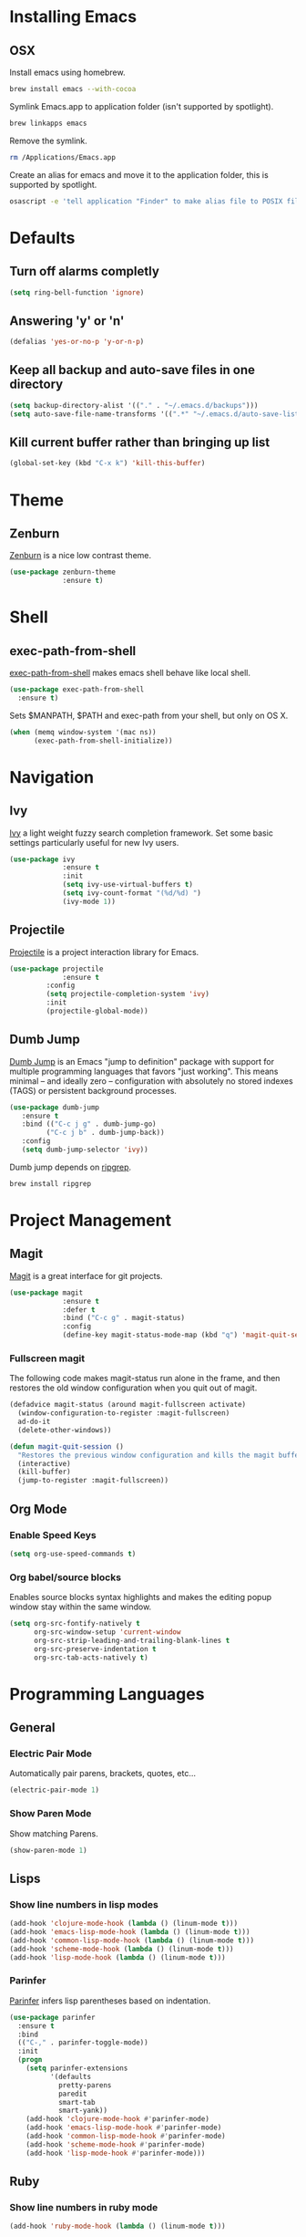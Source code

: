 * Installing Emacs
** OSX

Install emacs using homebrew.

#+BEGIN_SRC sh
brew install emacs --with-cocoa
#+END_SRC

Symlink Emacs.app to application folder (isn't supported by spotlight).

#+BEGIN_SRC sh
brew linkapps emacs
#+END_SRC 

Remove the symlink.

#+BEGIN_SRC sh
rm /Applications/Emacs.app
#+END_SRC 

Create an alias for emacs and move it to the application folder, this is supported
by spotlight.

#+BEGIN_SRC sh 
osascript -e 'tell application "Finder" to make alias file to POSIX file "/usr/local/opt/emacs/Emacs.app" at POSIX file "/Applications"'
#+END_SRC
* Defaults
** Turn off alarms completly

#+BEGIN_SRC emacs-lisp
  (setq ring-bell-function 'ignore)
#+END_SRC

** Answering 'y' or 'n'

#+BEGIN_SRC emacs-lisp
  (defalias 'yes-or-no-p 'y-or-n-p)
#+END_SRC
   
** Keep all backup and auto-save files in one directory

#+BEGIN_SRC emacs-lisp
  (setq backup-directory-alist '(("." . "~/.emacs.d/backups")))
  (setq auto-save-file-name-transforms '((".*" "~/.emacs.d/auto-save-list/" t)))

#+END_SRC
** Kill current buffer rather than bringing up list

#+BEGIN_SRC emacs-lisp
(global-set-key (kbd "C-x k") 'kill-this-buffer)
#+END_SRC

* Theme
** Zenburn 

[[https://github.com/bbatsov/zenburn-emacs][Zenburn]] is a nice low contrast theme.

#+BEGIN_SRC emacs-lisp
  (use-package zenburn-theme
               :ensure t)
#+END_SRC
* Shell
** exec-path-from-shell

[[https://github.com/purcell/exec-path-from-shell][exec-path-from-shell]] makes emacs shell behave like local shell.

#+BEGIN_SRC emacs-lisp
  (use-package exec-path-from-shell
    :ensure t)
#+END_SRC

Sets $MANPATH, $PATH and exec-path from your shell, but only on OS X.
#+BEGIN_SRC emacs-lisp
  (when (memq window-system '(mac ns))
        (exec-path-from-shell-initialize))
#+END_SRC
* Navigation
** Ivy

[[https://github.com/abo-abo/swiper][Ivy]] a light weight fuzzy search completion framework. Set some basic settings 
particularly useful for new Ivy users.

#+BEGIN_SRC emacs-lisp
  (use-package ivy
               :ensure t
               :init
               (setq ivy-use-virtual-buffers t)
               (setq ivy-count-format "(%d/%d) ")
               (ivy-mode 1))
#+END_SRC

** Projectile

[[https://github.com/bbatsov/projectile][Projectile]] is a project interaction library for Emacs.

#+BEGIN_SRC emacs-lisp
(use-package projectile
             :ensure t
	     :config
	     (setq projectile-completion-system 'ivy)
	     :init
	     (projectile-global-mode))
#+END_SRC

** Dumb Jump

[[https://github.com/jacktasia/dumb-jump][Dumb Jump]] is an Emacs "jump to definition" package with support for multiple 
programming languages that favors "just working". This means minimal -- and 
ideally zero -- configuration with absolutely no stored indexes (TAGS) or 
persistent background processes.

#+BEGIN_SRC emacs-lisp
(use-package dumb-jump
   :ensure t
   :bind (("C-c j g" . dumb-jump-go)
         ("C-c j b" . dumb-jump-back))
   :config
   (setq dumb-jump-selector 'ivy))
#+END_SRC

Dumb jump depends on [[https://github.com/BurntSushi/ripgrep#installation][ripgrep]].
 
#+BEGIN_SRC sh
brew install ripgrep
#+END_SRC
 
* Project Management
** Magit

[[https://magit.vc/][Magit]] is a great interface for git projects.

#+BEGIN_SRC emacs-lisp
  (use-package magit
               :ensure t
               :defer t
               :bind ("C-c g" . magit-status)
               :config
               (define-key magit-status-mode-map (kbd "q") 'magit-quit-session))
#+END_SRC

*** Fullscreen magit

The following code makes magit-status run alone in the frame, and then 
restores the old window configuration when you quit out of magit.

#+BEGIN_SRC emacs-lisp
(defadvice magit-status (around magit-fullscreen activate)
  (window-configuration-to-register :magit-fullscreen)
  ad-do-it
  (delete-other-windows))

(defun magit-quit-session ()
  "Restores the previous window configuration and kills the magit buffer"
  (interactive)
  (kill-buffer)
  (jump-to-register :magit-fullscreen)) 
#+END_SRC

** Org Mode
*** Enable Speed Keys

#+BEGIN_SRC emacs-lisp
(setq org-use-speed-commands t)
#+END_SRC

*** Org babel/source blocks
Enables source blocks syntax highlights and makes the editing popup 
window stay within the same window.

#+BEGIN_SRC emacs-lisp
  (setq org-src-fontify-natively t
        org-src-window-setup 'current-window
        org-src-strip-leading-and-trailing-blank-lines t
        org-src-preserve-indentation t
        org-src-tab-acts-natively t)
#+END_SRC

* Programming Languages
** General
*** Electric Pair Mode

Automatically pair parens, brackets, quotes, etc...

#+BEGIN_SRC emacs-lisp
(electric-pair-mode 1)
#+END_SRC

*** Show Paren Mode

Show matching Parens.

#+BEGIN_SRC emacs-lisp
(show-paren-mode 1)
#+END_SRC

** Lisps
*** Show line numbers in lisp modes

#+BEGIN_SRC emacs-lisp
 (add-hook 'clojure-mode-hook (lambda () (linum-mode t)))
 (add-hook 'emacs-lisp-mode-hook (lambda () (linum-mode t)))
 (add-hook 'common-lisp-mode-hook (lambda () (linum-mode t)))
 (add-hook 'scheme-mode-hook (lambda () (linum-mode t)))
 (add-hook 'lisp-mode-hook (lambda () (linum-mode t)))
#+END_SRC

*** Parinfer
[[https://github.com/DogLooksGood/parinfer-mode/blob/master/README.org][Parinfer]] infers lisp parentheses based on indentation. 

#+BEGIN_SRC emacs-lisp
  (use-package parinfer
    :ensure t
    :bind
    (("C-," . parinfer-toggle-mode))
    :init
    (progn
      (setq parinfer-extensions
            '(defaults   
              pretty-parens  
              paredit      
              smart-tab     
              smart-yank)) 
      (add-hook 'clojure-mode-hook #'parinfer-mode)
      (add-hook 'emacs-lisp-mode-hook #'parinfer-mode)
      (add-hook 'common-lisp-mode-hook #'parinfer-mode)
      (add-hook 'scheme-mode-hook #'parinfer-mode)
      (add-hook 'lisp-mode-hook #'parinfer-mode)))
#+END_SRC

** Ruby
*** Show line numbers in ruby mode

#+BEGIN_SRC emacs-lisp
(add-hook 'ruby-mode-hook (lambda () (linum-mode t)))
#+END_SRC

*** Other files that should be treated as ruby code 

#+BEGIN_SRC emacs-lisp
(add-to-list 'auto-mode-alist
             '("\\.\\(?:cap\\|gemspec\\|irbrc\\|gemrc\\|rake\\|rb\\|ru\\|thor\\)\\'" . ruby-mode))
(add-to-list 'auto-mode-alist
             '("\\(?:Brewfile\\|Capfile\\|Gemfile\\(?:\\.[a-zA-Z0-9._-]+\\)?\\|[rR]akefile\\)\\'" . ruby-mode))
#+END_SRC

*** Flymake Ruby

Adds syntax checking for ruby.

#+BEGIN_SRC emacs-lisp
 (use-package flymake-ruby
   :ensure t
   :init
   (add-hook 'ruby-mode-hook 'flymake-ruby-load))
#+END_SRC

** Javascript
*** Web Mode
Handles files that mix html and js like jsx.

#+BEGIN_SRC emacs-lisp
(use-package web-mode
  :ensure t)
#+END_SRC

*** Show line numbers in js/web mode

#+BEGIN_SRC emacs-lisp
(add-hook 'js-mode-hook (lambda () (linum-mode t)))
(add-hook 'web-mode-hook (lambda () (linum-mode t)))
#+END_SRC

*** Other files that should be treated as javascript code

#+BEGIN_SRC emacs-lisp
(add-to-list 'auto-mode-alist '("\\.jsx?$" . web-mode))
#+END_SRC

